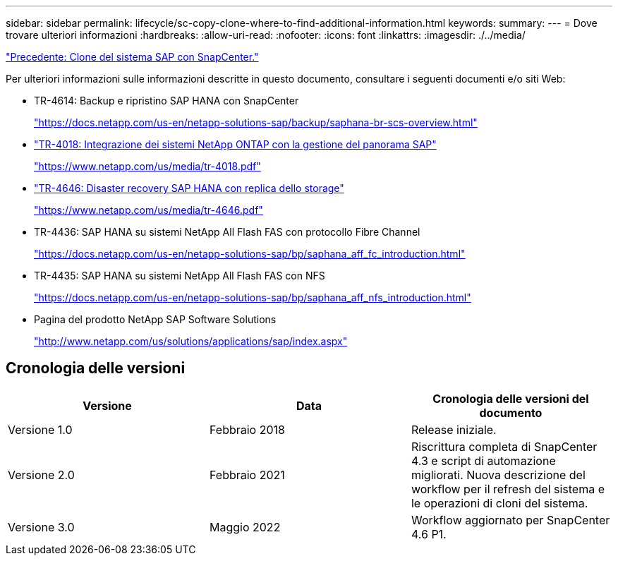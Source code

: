 ---
sidebar: sidebar 
permalink: lifecycle/sc-copy-clone-where-to-find-additional-information.html 
keywords:  
summary:  
---
= Dove trovare ulteriori informazioni
:hardbreaks:
:allow-uri-read: 
:nofooter: 
:icons: font
:linkattrs: 
:imagesdir: ./../media/


link:sc-copy-clone-sap-system-clone-with-snapcenter.html["Precedente: Clone del sistema SAP con SnapCenter."]

Per ulteriori informazioni sulle informazioni descritte in questo documento, consultare i seguenti documenti e/o siti Web:

* TR-4614: Backup e ripristino SAP HANA con SnapCenter
+
https://docs.netapp.com/us-en/netapp-solutions-sap/backup/saphana-br-scs-overview.html["https://docs.netapp.com/us-en/netapp-solutions-sap/backup/saphana-br-scs-overview.html"^]

* https://www.netapp.com/us/media/tr-4018.pdf["TR-4018: Integrazione dei sistemi NetApp ONTAP con la gestione del panorama SAP"^]
+
https://www.netapp.com/us/media/tr-4018.pdf["https://www.netapp.com/us/media/tr-4018.pdf"^]

* https://www.netapp.com/us/media/tr-4646.pdf["TR-4646: Disaster recovery SAP HANA con replica dello storage"^]
+
https://www.netapp.com/us/media/tr-4646.pdf["https://www.netapp.com/us/media/tr-4646.pdf"^]

* TR-4436: SAP HANA su sistemi NetApp All Flash FAS con protocollo Fibre Channel
+
https://docs.netapp.com/us-en/netapp-solutions-sap/bp/saphana_aff_fc_introduction.html["https://docs.netapp.com/us-en/netapp-solutions-sap/bp/saphana_aff_fc_introduction.html"^]

* TR-4435: SAP HANA su sistemi NetApp All Flash FAS con NFS
+
https://docs.netapp.com/us-en/netapp-solutions-sap/bp/saphana_aff_nfs_introduction.html["https://docs.netapp.com/us-en/netapp-solutions-sap/bp/saphana_aff_nfs_introduction.html"^]

* Pagina del prodotto NetApp SAP Software Solutions
+
http://www.netapp.com/us/solutions/applications/sap/index.aspx["http://www.netapp.com/us/solutions/applications/sap/index.aspx"^]





== Cronologia delle versioni

|===
| Versione | Data | Cronologia delle versioni del documento 


| Versione 1.0 | Febbraio 2018 | Release iniziale. 


| Versione 2.0 | Febbraio 2021 | Riscrittura completa di SnapCenter 4.3 e script di automazione migliorati. Nuova descrizione del workflow per il refresh del sistema e le operazioni di cloni del sistema. 


| Versione 3.0 | Maggio 2022 | Workflow aggiornato per SnapCenter 4.6 P1. 
|===
